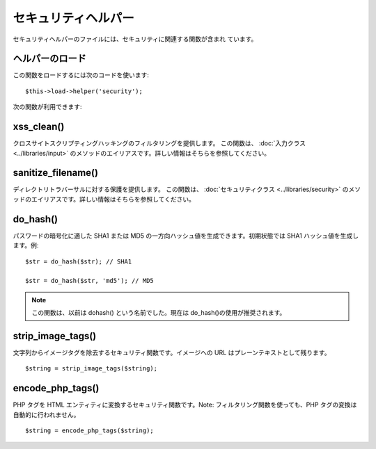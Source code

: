 ####################
セキュリティヘルパー
####################

セキュリティヘルパーのファイルには、セキュリティに関連する関数が含まれ
ています。



ヘルパーのロード
================

この関数をロードするには次のコードを使います:

::

	$this->load->helper('security');


次の関数が利用できます:



xss_clean()
===========

クロスサイトスクリプティングハッキングのフィルタリングを提供します。
この関数は、 :doc:`入力クラス <../libraries/input>`
のメソッドのエイリアスです。詳しい情報はそちらを参照してください。



sanitize_filename()
===================

ディレクトリトラバーサルに対する保護を提供します。 この関数は、
:doc:`セキュリティクラス <../libraries/security>`
のメソッドのエイリアスです。詳しい情報はそちらを参照してください。



do_hash()
=========

パスワードの暗号化に適した SHA1 または MD5
の一方向ハッシュ値を生成できます。初期状態では SHA1
ハッシュ値を生成します。例:


::

	
	$str = do_hash($str); // SHA1
	
	$str = do_hash($str, 'md5'); // MD5


.. note:: この関数は、以前は dohash() という名前でした。現在は do_hash()の使用が推奨されます。



strip_image_tags()
==================

文字列からイメージタグを除去するセキュリティ関数です。イメージへの URL
はプレーンテキストとして残ります。


::

	$string = strip_image_tags($string);




encode_php_tags()
=================

PHP タグを HTML エンティティに変換するセキュリティ関数です。Note:
フィルタリング関数を使っても、PHP タグの変換は自動的に行われません。


::

	$string = encode_php_tags($string);


